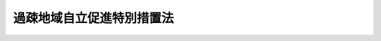 .. _H12HO015:

==========================
過疎地域自立促進特別措置法
==========================

.. raw:: html
    
    
    <b>過疎地域自立促進特別措置法<br>
    （平成十二年三月三十一日法律第十五号）</b><br><br><div align="right">最終改正：平成二四年八月二二日法律第六七号</div><br><div align="right"><table width="" border="0"><tr><td><font color="RED">（最終改正までの未施行法令）</font></td></tr><tr><td><a href="/cgi-bin/idxmiseko.cgi?H_RYAKU=%95%bd%88%ea%93%f1%96%40%88%ea%8c%dc&amp;H_NO=%95%bd%90%ac%93%f1%8f%5c%8e%6c%94%4e%94%aa%8c%8e%93%f1%8f%5c%93%f1%93%fa%96%40%97%a5%91%e6%98%5a%8f%5c%8e%b5%8d%86&amp;H_PATH=/miseko/H12HO015/H24HO067.html" target="inyo">平成二十四年八月二十二日法律第六十七号</a></td><td align="right">（未施行）</td></tr><tr></tr><tr><td align="right">　</td><td></td></tr><tr></tr></table></div><a name="0000000000000000000000000000000000000000000000000000000000000000000000000000000"></a>
    <br>
    　<a href="#1000000000001000000000000000000000000000000000000000000000000000000000000000000" target="data">第一章　総則（第一条―第四条）</a>
    <br>
    　<a href="#1000000000002000000000000000000000000000000000000000000000000000000000000000000" target="data">第二章　過疎地域自立促進計画（第五条―第九条）</a>
    <br>
    　<a href="#1000000000003000000000000000000000000000000000000000000000000000000000000000000" target="data">第三章　過疎地域自立促進のための財政上の特別措置（第十条―第十三条）</a>
    <br>
    　<a href="#1000000000004000000000000000000000000000000000000000000000000000000000000000000" target="data">第四章　過疎地域自立促進のためのその他の特別措置（第十四条―第三十一条）</a>
    <br>
    　<a href="#1000000000005000000000000000000000000000000000000000000000000000000000000000000" target="data">第五章　雑則（第三十二条―第三十四条）</a>
    <br>
    　<a href="#5000000000000000000000000000000000000000000000000000000000000000000000000000000" target="data">附則</a>
    <br><p>　　　<b><a name="1000000000001000000000000000000000000000000000000000000000000000000000000000000">第一章　総則</a>
    </b>
    </p><p>
    </p><div class="arttitle"><a name="1000000000000000000000000000000000000000000000000100000000000000000000000000000">（目的）</a>
    </div><div class="item"><b>第一条</b>
    <a name="1000000000000000000000000000000000000000000000000100000000001000000000000000000"></a>
    　この法律は、人口の著しい減少に伴って地域社会における活力が低下し、生産機能及び生活環境の整備等が他の地域に比較して低位にある地域について、総合的かつ計画的な対策を実施するために必要な特別措置を講ずることにより、これらの地域の自立促進を図り、もって住民福祉の向上、雇用の増大、地域格差の是正及び美しく風格ある国土の形成に寄与することを目的とする。
    </div>
    
    <p>
    </p><div class="arttitle"><a name="1000000000000000000000000000000000000000000000000200000000000000000000000000000">（過疎地域）</a>
    </div><div class="item"><b>第二条</b>
    <a name="1000000000000000000000000000000000000000000000000200000000001000000000000000000"></a>
    　この法律において「過疎地域」とは、次の各号のいずれかに該当する市町村（地方税の収入以外の政令で定める収入の額が政令で定める金額を超える市町村を除く。）の区域をいう。
    <div class="number"><b><a name="1000000000000000000000000000000000000000000000000200000000001000000001000000000">一</a>
    </b>
    　次のいずれかに該当し、かつ、<a href="/cgi-bin/idxrefer.cgi?H_FILE=%8f%ba%93%f1%8c%dc%96%40%93%f1%88%ea%88%ea&amp;REF_NAME=%92%6e%95%fb%8c%f0%95%74%90%c5%96%40&amp;ANCHOR_F=&amp;ANCHOR_T=" target="inyo">地方交付税法</a>
    （昭和二十五年法律第二百十一号）<a href="/cgi-bin/idxrefer.cgi?H_FILE=%8f%ba%93%f1%8c%dc%96%40%93%f1%88%ea%88%ea&amp;REF_NAME=%91%e6%8f%5c%8e%6c%8f%f0&amp;ANCHOR_F=1000000000000000000000000000000000000000000000001400000000000000000000000000000&amp;ANCHOR_T=1000000000000000000000000000000000000000000000001400000000000000000000000000000#1000000000000000000000000000000000000000000000001400000000000000000000000000000" target="inyo">第十四条</a>
    の規定により算定した市町村の基準財政収入額を<a href="/cgi-bin/idxrefer.cgi?H_FILE=%8f%ba%93%f1%8c%dc%96%40%93%f1%88%ea%88%ea&amp;REF_NAME=%93%af%96%40%91%e6%8f%5c%88%ea%8f%f0&amp;ANCHOR_F=1000000000000000000000000000000000000000000000001100000000000000000000000000000&amp;ANCHOR_T=1000000000000000000000000000000000000000000000001100000000000000000000000000000#1000000000000000000000000000000000000000000000001100000000000000000000000000000" target="inyo">同法第十一条</a>
    の規定により算定した当該市町村の基準財政需要額で除して得た数値（次号において「財政力指数」という。）で平成八年度から平成十年度までの各年度に係るものを合算したものの三分の一の数値が〇・四二以下であること。ただし、イ、ロ又はハに該当する場合においては、国勢調査の結果による市町村人口に係る平成七年の人口から当該市町村人口に係る昭和四十五年の人口を控除して得た人口を当該市町村人口に係る同年の人口で除して得た数値が〇・一未満であること。<div class="para1"><b>イ</b>　国勢調査の結果による市町村人口に係る昭和三十五年の人口から当該市町村人口に係る平成七年の人口を控除して得た人口を当該市町村人口に係る昭和三十五年の人口で除して得た数値（以下「三十五年間人口減少率」という。）が〇・三以上であること。</div>
    <div class="para1"><b>ロ</b>　三十五年間人口減少率が〇・二五以上であって、国勢調査の結果による市町村人口に係る平成七年の人口のうち六十五歳以上の人口を当該市町村人口に係る同年の人口で除して得た数値が〇・二四以上であること。</div>
    <div class="para1"><b>ハ</b>　三十五年間人口減少率が〇・二五以上であって、国勢調査の結果による市町村人口に係る平成七年の人口のうち十五歳以上三十歳未満の人口を当該市町村人口に係る同年の人口で除して得た数値が〇・一五以下であること。</div>
    <div class="para1"><b>ニ</b>　国勢調査の結果による市町村人口に係る昭和四十五年の人口から当該市町村人口に係る平成七年の人口を控除して得た人口を当該市町村人口に係る昭和四十五年の人口で除して得た数値が〇・一九以上であること。</div>
    
    </div>
    <div class="number"><b><a name="1000000000000000000000000000000000000000000000000200000000001000000002000000000">二</a>
    </b>
    　次のいずれかに該当し、かつ、財政力指数で平成十八年度から平成二十年度までの各年度に五年の人口で除して得た数値が〇・一七以上であること。</div>
    
    </div>
    
    <div class="item"><b><a name="1000000000000000000000000000000000000000000000000200000000002000000000000000000">２</a>
    </b>
    　総務大臣、農林水産大臣及び国土交通大臣は、過疎地域をその区域とする市町村（以下「過疎地域の市町村」という。）を公示するものとする。
    </div>
    
    <p>
    </p><div class="arttitle"><a name="1000000000000000000000000000000000000000000000000300000000000000000000000000000">（過疎地域自立促進のための対策の目標）</a>
    </div><div class="item"><b>第三条</b>
    <a name="1000000000000000000000000000000000000000000000000300000000001000000000000000000"></a>
    　過疎地域の自立促進のための対策は、第一条の目的を達成するため、地域における創意工夫を尊重し、次に掲げる目標に従って推進されなければならない。
    <div class="number"><b><a name="1000000000000000000000000000000000000000000000000300000000001000000001000000000">一</a>
    </b>
    　産業基盤の整備、農林漁業経営の近代化、中小企業の育成、企業の導入及び起業の促進、観光の開発等を図ることにより、産業を振興し、あわせて安定的な雇用を増大すること。
    </div>
    <div class="number"><b><a name="1000000000000000000000000000000000000000000000000300000000001000000002000000000">二</a>
    </b>
    　道路その他の交通施設、通信施設等の整備を図ること等により、過疎地域とその他の地域及び過疎地域内の交通通信連絡を確保するとともに、過疎地域における情報化を図り、及び地域間交流を促進すること。
    </div>
    <div class="number"><b><a name="1000000000000000000000000000000000000000000000000300000000001000000003000000000">三</a>
    </b>
    　生活環境の整備、高齢者等の保健及び福祉の向上及び増進、医療の確保並びに教育の振興を図ることにより、住民の生活の安定と福祉の向上を図ること。
    </div>
    <div class="number"><b><a name="1000000000000000000000000000000000000000000000000300000000001000000004000000000">四</a>
    </b>
    　美しい景観の整備、地域文化の振興等を図ることにより、個性豊かな地域社会を形成すること。
    </div>
    <div class="number"><b><a name="1000000000000000000000000000000000000000000000000300000000001000000005000000000">五</a>
    </b>
    　基幹集落の整備及び適正規模集落の育成を図ることにより、地域社会の再編成を促進すること。
    </div>
    </div>
    
    <p>
    </p><div class="arttitle"><a name="1000000000000000000000000000000000000000000000000400000000000000000000000000000">（国の責務）</a>
    </div><div class="item"><b>第四条</b>
    <a name="1000000000000000000000000000000000000000000000000400000000001000000000000000000"></a>
    　国は、第一条の目的を達成するため、前条各号に掲げる事項につき、その政策全般にわたり、必要な施策を総合的に講ずるものとする。
    </div>
    
    
    <p>　　　<b><a name="1000000000002000000000000000000000000000000000000000000000000000000000000000000">第二章　過疎地域自立促進計画</a>
    </b>
    </p><p>
    </p><div class="arttitle"><a name="1000000000000000000000000000000000000000000000000500000000000000000000000000000">（過疎地域自立促進方針）</a>
    </div><div class="item"><b>第五条</b>
    <a name="1000000000000000000000000000000000000000000000000500000000001000000000000000000"></a>
    　都道府県は、当該都道府県における過疎地域の自立促進を図るため、過疎地域自立促進方針（以下「自立促進方針」という。）を定めることができる。
    </div>
    <div class="item"><b><a name="1000000000000000000000000000000000000000000000000500000000002000000000000000000">２</a>
    </b>
    　自立促進方針は、おおむね次に掲げる事項について定めるものとする。
    <div class="number"><b><a name="1000000000000000000000000000000000000000000000000500000000002000000001000000000">一</a>
    </b>
    　過疎地域の自立促進に関する基本的な事項
    </div>
    <div class="number"><b><a name="1000000000000000000000000000000000000000000000000500000000002000000002000000000">二</a>
    </b>
    　過疎地域における農林水産業、商工業その他の産業の振興及び観光の開発に関する事項
    </div>
    <div class="number"><b><a name="1000000000000000000000000000000000000000000000000500000000002000000003000000000">三</a>
    </b>
    　過疎地域とその他の地域及び過疎地域内を連絡する交通通信体系の整備、過疎地域における情報化並びに地域間交流の促進に関する事項
    </div>
    <div class="number"><b><a name="1000000000000000000000000000000000000000000000000500000000002000000004000000000">四</a>
    </b>
    　過疎地域における生活環境の整備に関する事項
    </div>
    <div class="number"><b><a name="1000000000000000000000000000000000000000000000000500000000002000000005000000000">五</a>
    </b>
    　過疎地域における高齢者等の保健及び福祉の向上及び増進に関する事項
    </div>
    <div class="number"><b><a name="1000000000000000000000000000000000000000000000000500000000002000000006000000000">六</a>
    </b>
    　過疎地域における医療の確保に関する事項
    </div>
    <div class="number"><b><a name="1000000000000000000000000000000000000000000000000500000000002000000007000000000">七</a>
    </b>
    　過疎地域における教育の振興に関する事項
    </div>
    <div class="number"><b><a name="1000000000000000000000000000000000000000000000000500000000002000000008000000000">八</a>
    </b>
    　過疎地域における地域文化の振興等に関する事項
    </div>
    <div class="number"><b><a name="1000000000000000000000000000000000000000000000000500000000002000000009000000000">九</a>
    </b>
    　過疎地域における集落の整備に関する事項
    </div>
    </div>
    <div class="item"><b><a name="1000000000000000000000000000000000000000000000000500000000003000000000000000000">３</a>
    </b>
    　都道府県は、自立促進方針を作成するに当たっては、過疎地域を広域的な経済社会生活圏の整備の体系に組み入れるよう配慮しなければならない。
    </div>
    <div class="item"><b><a name="1000000000000000000000000000000000000000000000000500000000004000000000000000000">４</a>
    </b>
    　都道府県は、自立促進方針を定めようとするときは、あらかじめ、総務大臣、農林水産大臣及び国土交通大臣に協議し、その同意を得なければならない。この場合において、総務大臣、農林水産大臣及び国土交通大臣は、同意をしようとするときは、関係行政機関の長に協議するものとする。
    </div>
    <div class="item"><b><a name="1000000000000000000000000000000000000000000000000500000000005000000000000000000">５</a>
    </b>
    　過疎地域の市町村は、自立促進方針が定められていない場合には、都道府県に対し、自立促進方針を定めるよう要請することができる。
    </div>
    <div class="item"><b><a name="1000000000000000000000000000000000000000000000000500000000006000000000000000000">６</a>
    </b>
    　前項の規定による要請があったときは、都道府県は、速やかに、自立促進方針を定めるものとする。
    </div>
    
    <p>
    </p><div class="arttitle"><a name="1000000000000000000000000000000000000000000000000600000000000000000000000000000">（過疎地域自立促進市町村計画）</a>
    </div><div class="item"><b>第六条</b>
    <a name="1000000000000000000000000000000000000000000000000600000000001000000000000000000"></a>
    　過疎地域の市町村は、自立促進方針に基づき、当該市町村の議会の議決を経て過疎地域自立促進市町村計画（以下「市町村計画」という。）を定めることができる。
    </div>
    <div class="item"><b><a name="1000000000000000000000000000000000000000000000000600000000002000000000000000000">２</a>
    </b>
    　市町村計画は、おおむね次に掲げる事項について定めるものとする。
    <div class="number"><b><a name="1000000000000000000000000000000000000000000000000600000000002000000001000000000">一</a>
    </b>
    　地域の自立促進の基本的方針に関する事項
    </div>
    <div class="number"><b><a name="1000000000000000000000000000000000000000000000000600000000002000000002000000000">二</a>
    </b>
    　農林水産業、商工業その他の産業の振興及び観光の開発に関する事項
    </div>
    <div class="number"><b><a name="1000000000000000000000000000000000000000000000000600000000002000000003000000000">三</a>
    </b>
    　交通通信体系の整備、地域における情報化及び地域間交流の促進に関する事項
    </div>
    <div class="number"><b><a name="1000000000000000000000000000000000000000000000000600000000002000000004000000000">四</a>
    </b>
    　生活環境の整備に関する事項
    </div>
    <div class="number"><b><a name="1000000000000000000000000000000000000000000000000600000000002000000005000000000">五</a>
    </b>
    　高齢者等の保健及び福祉の向上及び増進に関する事項
    </div>
    <div class="number"><b><a name="1000000000000000000000000000000000000000000000000600000000002000000006000000000">六</a>
    </b>
    　医療の確保に関する事項
    </div>
    <div class="number"><b><a name="1000000000000000000000000000000000000000000000000600000000002000000007000000000">七</a>
    </b>
    　教育の振興に関する事項
    </div>
    <div class="number"><b><a name="1000000000000000000000000000000000000000000000000600000000002000000008000000000">八</a>
    </b>
    　地域文化の振興等に関する事項
    </div>
    <div class="number"><b><a name="1000000000000000000000000000000000000000000000000600000000002000000009000000000">九</a>
    </b>
    　集落の整備に関する事項
    </div>
    <div class="number"><b><a name="1000000000000000000000000000000000000000000000000600000000002000000010000000000">十</a>
    </b>
    　前各号に掲げるもののほか、地域の自立促進に関し市町村が必要と認める事項
    </div>
    </div>
    <div class="item"><b><a name="1000000000000000000000000000000000000000000000000600000000003000000000000000000">３</a>
    </b>
    　市町村計画は、他の法令の規定による地域振興に関する計画と調和が保たれるとともに、広域的な経済社会生活圏の整備の計画に適合するよう定めなければならない。
    </div>
    <div class="item"><b><a name="1000000000000000000000000000000000000000000000000600000000004000000000000000000">４</a>
    </b>
    　過疎地域の市町村は、市町村計画を定めようとするときは、当該市町村計画に定める事項のうち第二項第二号から第九号までの事項については、あらかじめ都道府県に協議しなければならない。
    </div>
    <div class="item"><b><a name="1000000000000000000000000000000000000000000000000600000000005000000000000000000">５</a>
    </b>
    　過疎地域の市町村は、市町村計画を定めたときは、直ちに、総務大臣、農林水産大臣及び国土交通大臣にこれを提出しなければならない。
    </div>
    <div class="item"><b><a name="1000000000000000000000000000000000000000000000000600000000006000000000000000000">６</a>
    </b>
    　総務大臣、農林水産大臣及び国土交通大臣は、前項の規定により市町村計画の提出があった場合においては、直ちに、その内容を関係行政機関の長に通知しなければならない。この場合において、関係行政機関の長は、当該市町村計画についてその意見を総務大臣、農林水産大臣及び国土交通大臣に申し出ることができる。
    </div>
    <div class="item"><b><a name="1000000000000000000000000000000000000000000000000600000000007000000000000000000">７</a>
    </b>
    　第一項及び前三項の規定は、市町村計画の変更について準用する。
    </div>
    
    <p>
    </p><div class="arttitle"><a name="1000000000000000000000000000000000000000000000000700000000000000000000000000000">（過疎地域自立促進都道府県計画）</a>
    </div><div class="item"><b>第七条</b>
    <a name="1000000000000000000000000000000000000000000000000700000000001000000000000000000"></a>
    　都道府県は、自立促進方針に基づき、過疎地域の自立促進を図るため、過疎地域自立促進都道府県計画（以下「都道府県計画」という。）を定めることができる。
    </div>
    <div class="item"><b><a name="1000000000000000000000000000000000000000000000000700000000002000000000000000000">２</a>
    </b>
    　都道府県計画は、おおむね前条第二項各号に掲げる事項について当該都道府県が過疎地域の市町村に協力して講じようとする措置の計画とする。
    </div>
    <div class="item"><b><a name="1000000000000000000000000000000000000000000000000700000000003000000000000000000">３</a>
    </b>
    　都道府県は、都道府県計画を作成するに当たっては、一の過疎地域の市町村の区域を超える広域の見地に配慮するものとする。
    </div>
    <div class="item"><b><a name="1000000000000000000000000000000000000000000000000700000000004000000000000000000">４</a>
    </b>
    　都道府県は、都道府県計画を定めたときは、これを総務大臣、農林水産大臣及び国土交通大臣に提出するものとする。
    </div>
    <div class="item"><b><a name="1000000000000000000000000000000000000000000000000700000000005000000000000000000">５</a>
    </b>
    　前条第六項の規定は都道府県計画の提出があった場合について、前項及び同条第六項の規定は都道府県計画の変更について、それぞれ準用する。
    </div>
    
    <p>
    </p><div class="arttitle"><a name="1000000000000000000000000000000000000000000000000800000000000000000000000000000">（関係行政機関の長の協力）</a>
    </div><div class="item"><b>第八条</b>
    <a name="1000000000000000000000000000000000000000000000000800000000001000000000000000000"></a>
    　総務大臣、農林水産大臣及び国土交通大臣は、市町村計画又は都道府県計画の実施に関し必要がある場合においては、関係行政機関の長に対し、関係地方公共団体に対する助言その他の協力を求めることができる。
    </div>
    
    <p>
    </p><div class="arttitle"><a name="1000000000000000000000000000000000000000000000000900000000000000000000000000000">（調査）</a>
    </div><div class="item"><b>第九条</b>
    <a name="1000000000000000000000000000000000000000000000000900000000001000000000000000000"></a>
    　総務大臣、農林水産大臣及び国土交通大臣は、過疎地域の自立促進を図るために必要があると認める場合においては、関係地方公共団体について調査を行うことができる。
    </div>
    
    
    <p>　　　<b><a name="1000000000003000000000000000000000000000000000000000000000000000000000000000000">第三章　過疎地域自立促進のための財政上の特別措置</a>
    </b>
    </p><p>
    </p><div class="arttitle"><a name="1000000000000000000000000000000000000000000000001000000000000000000000000000000">（国の負担又は補助の割合の特例等）</a>
    </div><div class="item"><b>第十条</b>
    <a name="1000000000000000000000000000000000000000000000001000000000001000000000000000000"></a>
    　市町村計画に基づいて行う事業のうち、別表に掲げるものに要する経費に対する国の負担又は補助の割合（以下「国の負担割合」という。）は、当該事業に関する法令の規定にかかわらず、同表のとおりとする。ただし、他の法令の規定により同表に掲げる割合を超える国の負担割合が定められている場合は、この限りでない。
    </div>
    <div class="item"><b><a name="1000000000000000000000000000000000000000000000001000000000002000000000000000000">２</a>
    </b>
    　国は、市町村計画に基づいて行う事業のうち、別表に掲げるものに要する経費に充てるため政令で定める交付金を交付する場合においては、政令で定めるところにより、当該経費について前項の規定を適用したとするならば国が負担し、又は補助することとなる割合を参酌して、当該交付金の額を算定するものとする。
    </div>
    
    <p>
    </p><div class="arttitle"><a name="1000000000000000000000000000000000000000000000001100000000000000000000000000000">（国の補助等）</a>
    </div><div class="item"><b>第十一条</b>
    <a name="1000000000000000000000000000000000000000000000001100000000001000000000000000000"></a>
    　国は、過疎地域の自立促進を図るため特に必要があると認めるときは、政令で定めるところにより、予算の範囲内において、市町村計画又は都道府県計画に基づいて行う事業に要する経費の一部を補助することができる。 
    </div>
    <div class="item"><b><a name="1000000000000000000000000000000000000000000000001100000000002000000000000000000">２</a>
    </b>
    　国は、<a href="/cgi-bin/idxrefer.cgi?H_FILE=%8f%ba%8e%4f%8e%4f%96%40%94%aa%88%ea&amp;REF_NAME=%8b%60%96%b1%8b%b3%88%e7%8f%94%8a%77%8d%5a%93%99%82%cc%8e%7b%90%dd%94%ef%82%cc%8d%91%8c%c9%95%89%92%53%93%99%82%c9%8a%d6%82%b7%82%e9%96%40%97%a5&amp;ANCHOR_F=&amp;ANCHOR_T=" target="inyo">義務教育諸学校等の施設費の国庫負担等に関する法律</a>
    （昭和三十三年法律第八十一号）<a href="/cgi-bin/idxrefer.cgi?H_FILE=%8f%ba%8e%4f%8e%4f%96%40%94%aa%88%ea&amp;REF_NAME=%91%e6%8f%5c%93%f1%8f%f0%91%e6%88%ea%8d%80&amp;ANCHOR_F=1000000000000000000000000000000000000000000000001200000000001000000000000000000&amp;ANCHOR_T=1000000000000000000000000000000000000000000000001200000000001000000000000000000#1000000000000000000000000000000000000000000000001200000000001000000000000000000" target="inyo">第十二条第一項</a>
    の規定により地方公共団体に対して交付金を交付する場合において、当該地方公共団体が<a href="/cgi-bin/idxrefer.cgi?H_FILE=%8f%ba%8e%4f%8e%4f%96%40%94%aa%88%ea&amp;REF_NAME=%93%af%8f%f0%91%e6%93%f1%8d%80&amp;ANCHOR_F=1000000000000000000000000000000000000000000000001200000000002000000000000000000&amp;ANCHOR_T=1000000000000000000000000000000000000000000000001200000000002000000000000000000#1000000000000000000000000000000000000000000000001200000000002000000000000000000" target="inyo">同条第二項</a>
    の規定により作成した施設整備計画に記載された改築等事業（<a href="/cgi-bin/idxrefer.cgi?H_FILE=%8f%ba%8e%4f%8e%4f%96%40%94%aa%88%ea&amp;REF_NAME=%93%af%96%40%91%e6%8f%5c%88%ea%8f%f0%91%e6%88%ea%8d%80&amp;ANCHOR_F=1000000000000000000000000000000000000000000000001100000000001000000000000000000&amp;ANCHOR_T=10000000000000000000000000000000000000000000000011000%E5%BF%85%E8%A6%81%E3%81%A8%E3%81%AA%E3%81%A3%E3%81%9F%E5%85%AC%E7%AB%8B%E3%81%AE%E5%B0%8F%E5%AD%A6%E6%A0%A1%E5%8F%88%E3%81%AF%E4%B8%AD%E5%AD%A6%E6%A0%A1%E3%81%AB%E5%8B%A4%E5%8B%99%E3%81%99%E3%82%8B%E6%95%99%E5%93%A1%E5%8F%88%E3%81%AF%E8%81%B7%E5%93%A1%E3%81%AE%E3%81%9F%E3%82%81%E3%81%AE%E4%BD%8F%E5%AE%85%E3%81%AE%E5%BB%BA%E7%AF%89%EF%BC%88%E8%B2%B7%E5%8F%8E%E3%81%9D%E3%81%AE%E4%BB%96%E3%81%93%E3%82%8C%E3%81%AB%E6%BA%96%E3%81%9A%E3%82%8B%E6%96%B9%E6%B3%95%E3%81%AB%E3%82%88%E3%82%8B%E5%8F%96%E5%BE%97%E3%82%92%E5%90%AB%E3%82%80%E3%80%82%EF%BC%89%E3%81%AB%E4%BF%82%E3%82%8B%E4%BA%8B%E6%A5%AD%E3%81%8C%E3%81%82%E3%82%8B%E5%A0%B4%E5%90%88%E3%81%AB%E3%81%8A%E3%81%84%E3%81%A6%E3%81%AF%E3%80%81%E5%BD%93%E8%A9%B2%E4%BA%8B%E6%A5%AD%E3%81%AB%E8%A6%81%E3%81%99%E3%82%8B%E7%B5%8C%E8%B2%BB%E3%81%AE%E5%8D%81%E5%88%86%E3%81%AE%E4%BA%94%E3%83%BB%E4%BA%94%E3%82%92%E4%B8%8B%E5%9B%9E%E3%82%89%E3%81%AA%E3%81%84%E9%A1%8D%E3%81%AE%E4%BA%A4%E4%BB%98%E9%87%91%E3%81%8C%E5%85%85%E5%BD%93%E3%81%95%E3%82%8C%E3%82%8B%E3%82%88%E3%81%86%E3%81%AB%E7%AE%97%E5%AE%9A%E3%81%99%E3%82%8B%E3%82%82%E3%81%AE%E3%81%A8%E3%81%99%E3%82%8B%E3%80%82%0A&lt;/DIV&gt;%0A%0A&lt;P&gt;%0A&lt;DIV%20class=" arttitle></a><a name="1000000000000000000000000000000000000000000000001200000000000000000000000000000">（過疎地域自立促進のための地方債）</a>
    </div><div class="item"><b>第十二条</b>
    <a name="1000000000000000000000000000000000000000000000001200000000001000000000000000000"></a>
    　過疎地域の市町村が市町村計画に基づいて行う地場産業に係る事業又は観光若しくはレクリエーションに関する事業を行う者で政令で定めるものに対する出資及び次に掲げる施設の整備につき当該市町村が必要とする経費については、<a href="/cgi-bin/idxrefer.cgi?H_FILE=%8f%ba%93%f1%8e%4f%96%40%88%ea%81%5a%8b%e3&amp;REF_NAME=%92%6e%95%fb%8d%e0%90%ad%96%40&amp;ANCHOR_F=&amp;ANCHOR_T=" target="inyo">地方財政法</a>
    （昭和二十三年法律第百九号）<a href="/cgi-bin/idxrefer.cgi?H_FILE=%8f%ba%93%f1%8e%4f%96%40%88%ea%81%5a%8b%e3&amp;REF_NAME=%91%e6%8c%dc%8f%f0&amp;ANCHOR_F=1000000000000000000000000000000000000000000000000500000000000000000000000000000&amp;ANCHOR_T=1000000000000000000000000000000000000000000000000500000000000000000000000000000#1000000000000000000000000000000000000000000000000500000000000000000000000000000" target="inyo">第五条</a>
    各号に規定する経費に該当しないものについても、地方債をもってその財源とすることができる。
    <div class="number"><b><a name="1000000000000000000000000000000000000000000000001200000000001000000001000000000">一</a>
    </b>
    　交通の確保又は産業の振興を図るために必要な政令で定める市町村道（融雪施設その他の道路の附属物を含む。）、農道、林道及び漁港関連道
    </div>
    <div class="number"><b><a name="1000000000000000000000000000000000000000000000001200000000001000000002000000000">二</a>
    </b>
    　漁港及び港湾
    </div>
    <div class="number"><b><a name="1000000000000000000000000000000000000000000000001200000000001000000003000000000">三</a>
    </b>
    　地場産業の振興に資する施設で政令で定めるもの
    </div>
    <div class="number"><b><a name="1000000000000000000000000000000000000000000000001200000000001000000004000000000">四</a>
    </b>
    　観光又はレクリエーションに関する施設
    </div>
    <div class="number"><b><a name="1000000000000000000000000000000000000000000000001200000000001000000005000000000">五</a>
    </b>
    　電気通信に関する施設
    </div>
    <div class="number"><b><a name="1000000000000000000000000000000000000000000000001200000000001000000006000000000">六</a>
    </b>
    　下水処理のための施設
    </div>
    <div class="number"><b><a name="1000000000000000000000000000000000000000000000001200000000001000000007000000000">七</a>
    </b>
    　公民館その他の集会施設
    </div>
    <div class="number"><b><a name="1000000000000000000000000000000000000000000000001200000000001000000008000000000">八</a>
    </b>
    　消防施設
    </div>
    <div class="number"><b><a name="1000000000000000000000000000000000000000000000001200000000001000000009000000000">九</a>
    </b>
    　高齢者の保健又は福祉の向上又は増進を図るための施設
    </div>
    <div class="number"><b><a name="1000000000000000000000000000000000000000000000001200000000001000000010000000000">十</a>
    </b>
    　保育所及び児童館
    </div>
    <div class="number"><b><a name="1000000000000000000000000000000000000000000000001200000000001000000011000000000">十一</a>
    </b>
    　認定こども園（<a href="/cgi-bin/idxrefer.cgi?H_FILE=%95%bd%88%ea%94%aa%96%40%8e%b5%8e%b5&amp;REF_NAME=%8f%41%8a%77%91%4f%82%cc%8e%71%82%c7%82%e0%82%c9%8a%d6%82%b7%82%e9%8b%b3%88%e7%81%41%95%db%88%e7%93%99%82%cc%91%8d%8d%87%93%49%82%c8%92%f1%8b%9f%82%cc%90%84%90%69%82%c9%8a%d6%82%b7%82%e9%96%40%97%a5&amp;ANCHOR_F=&amp;ANCHOR_T=" target="inyo">就学前の子どもに関する教育、保育等の総合的な提供の推進に関する法律</a>
    （平成十八年法律第七十七号）<a href="/cgi-bin/idxrefer.cgi?H_FILE=%95%bd%88%ea%94%aa%96%40%8e%b5%8e%b5&amp;REF_NAME=%91%e6%8e%4f%8f%f0%91%e6%88%ea%8d%80&amp;ANCHOR_F=1000000000000000000000000000000000000000000000000300000000001000000000000000000&amp;ANCHOR_T=1000000000000000000000000000000000000000000000000300000000001000000000000000000#1000000000000000000000000000000000000000000000000300000000001000000000000000000" target="inyo">第三条第一項</a>
    又は<a href="/cgi-bin/idxrefer.cgi?H_FILE=%95%bd%88%ea%94%aa%96%40%8e%b5%8e%b5&amp;REF_NAME=%91%e6%8e%4f%8d%80&amp;ANCHOR_F=1000000000000000000000000000000000000000000000000300000000003000000000000000000&amp;ANCHOR_T=1000000000000000000000000000000000000000000000000300000000003000000000000000000#1000000000000000000000000000000000000000000000000300000000003000000000000000000" target="inyo">第三項</a>
    の規定による認定を受けた施設をいう。）
    </div>
    <div class="number"><b><a name="1000000000000000000000000000000000000000000000001200000000001000000012000000000">十二</a>
    </b>
    　診療施設（巡回診療車及び巡回診療船並びに患者輸送車及び患者輸送艇を含む。）
    </div>
    <div class="number"><b><a name="1000000000000000000000000000000000000000000000001200000000001000000013000000000">十三</a>
    </b>
    　公立の小学校又は中学校の校舎、屋内運動場及び寄宿舎並びに公立の小学校又は中学校の教員又は職員のための住宅及び児童又は生徒の通学を容易にするための自動車又は渡船施設
    </div>
    <div class="number"><b><a name="1000000000000000000000000000000000000000000000001200000000001000000014000000000">十四</a>
    </b>
    　図書館
    </div>
    <div class="number"><b><a name="1000000000000000000000000000000000000000000000001200000000001000000015000000000">十五</a>
    </b>
    　地域文化の振興等を図るための施設
    </div>
    <div class="number"><b><a name="1000000000000000000000000000000000000000000000001200000000001000000016000000000">十六</a>
    </b>
    　集落の整備のための政令で定める用地及び住宅
    </div>
    <div class="number"><b><a name="1000000000000000000000000000000000000000000000001200000000001000000017000000000">十七</a>
    </b>
    　太陽光、バイオマスを熱源とする熱その他の自然エネルギーを利用するための施設で政令で定めるもの
    </div>
    <div class="number"><b><a name="1000000000000000000000000000000000000000000000001200000000001000000018000000000">十八</a>
    </b>
    　前各号に掲げるもののほか、政令で定める施設
    </div>
    </div>
    <div class="item"><b><a name="1000000000000000000000000000000000000000000000001200000000002000000000000000000">２</a>
    </b>
    　前項に規定するもののほか、地域医療の確保、住民の日常的な移動のための交通手段の確保、集落の維持及び活性化その他の住民が将来にわたり安全に安心して暮らすことのできる地域社会の実現を図るため特別に地方債を財源として行うことが必要と認められる事業として過疎地域の市町村が市町村計画に定めるもの（当該事業の実施のために<a href="/cgi-bin/idxrefer.cgi?H_FILE=%8f%ba%93%f1%93%f1%96%40%98%5a%8e%b5&amp;REF_NAME=%92%6e%95%fb%8e%a9%8e%a1%96%40&amp;ANCHOR_F=&amp;ANCHOR_T=" target="inyo">地方自治法</a>
    （昭和二十二年法律第六十七号）<a href="/cgi-bin/idxrefer.cgi?H_FILE=%8f%ba%93%f1%93%f1%96%40%98%5a%8e%b5&amp;REF_NAME=%91%e6%93%f1%95%53%8e%6c%8f%5c%88%ea%8f%f0&amp;ANCHOR_F=1000000000000000000000000000000000000000000000024100000000000000000000000000000&amp;ANCHOR_T=1000000000000000000000000000000000000000000000024100000000000000000000000000000#1000000000000000000000000000000000000000000000024100000000000000000000000000000" target="inyo">第二百四十一条</a>
    の規定により設けられる基金の積立てを含む。次項において「過疎地域自立促進特別事業」という。）の実施につき当該市町村が必要とする経費（出資及び施設の整備につき必要とする経費を除く。）については、<a href="/cgi-bin/idxrefer.cgi?H_FILE=%8f%ba%93%f1%8e%4f%96%40%88%ea%81%5a%8b%e3&amp;REF_NAME=%92%6e%95%fb%8d%e0%90%ad%96%40%91%e6%8c%dc%8f%f0&amp;ANCHOR_F=1000000000000000000000000000000000000000000000000500000000000000000000000000000&amp;ANCHOR_T=1000000000000000000000000000000000000000000000000500000000000000000000000000000#1000000000000000000000000000000000000000000000000500000000000000000000000000000" target="inyo">地方財政法第五条</a>
    各号に規定する経費に該当しないものについても、人口、面積、財政状況その他の条件を考慮して総務省令で定めるところにより算定した額の範囲内に限り、地方債をもってその財源とすることができる。
    </div>
    <div class="item"><b><a name="1000000000000000000000000000000000000000000000001200000000003000000000000000000">３</a>
    </b>
    　市町村計画に基づいて行う第一項に規定する出資若しくは施設の整備又は過疎地域自立促進特別事業の実施につき過疎地域の市町村が必要とする経費の財源に充てるため起こした地方債（当該地方債を財源として設置した施設に関する事業の経営に伴う収入を当該地方債の元利償還に充てることができるものを除く。）で、総務大臣が指定したものに係る元利償還に要する経費は、<a href="/cgi-bin/idxrefer.cgi?H_FILE=%8f%ba%93%f1%8c%dc%96%40%93%f1%88%ea%88%ea&amp;REF_NAME=%92%6e%95%fb%8c%f0%95%74%90%c5%96%40&amp;ANCHOR_F=&amp;ANCHOR_T=" target="inyo">地方交付税法</a>
    の定めるところにより、当該市町村に交付すべき地方交付税の額の算定に用いる基準財政需要額に算入するものとする。
    </div>
    
    <p>
    </p><div class="arttitle"><a name="1000000000000000000000000000000000000000000000001300000000000000000000000000000">（資金の確保等）</a>
    </div><div class="item"><b>第十三条</b>
    <a name="1000000000000000000000000000000000000000000000001300000000001000000000000000000"></a>
    　国は、市町村計画又は都道府県計画に基づいて行う事業の実施に関し、必要な資金の確保その他の援助に努めなければならない。
    </div>
    
    
    <p>　　　<b><a name="1000000000004000000000000000000000000000000000000000000000000000000000000000000">第四章　過疎地域自立促進のためのその他の特別措置</a>
    </b>
    </p><p>
    </p><div class="arttitle"><a name="1000000000000000000000000000000000000000000000001400000000000000000000000000000">（基幹道路の整備）</a>
    </div><div class="item"><b>第十四条</b>
    <a name="1000000000000000000000000000000000000000000000001400000000001000000000000000000"></a>
    　過疎地域における基幹的な市町村道並びに市町村が管理する基幹的な農道、林道及び漁港関連道（過疎地域とその他の地域を連絡する基幹的な市町村道並びに市町村が管理する基幹的な農道、林道及び漁港関連道を含む。）で政令で定める関係行政機関の長が指定するもの（以下「基幹道路」という。）の新設及び改築については、他の法令の規定にかかわらず、都道府県計画に基づいて、都道府県が行うことができる。
    </div>
    <div class="item"><b><a name="1000000000000000000000000000000000000000000000001400000000002000000000000000000">２</a>
    </b>
    　都道府県は、前項の規定により市町村道の新設又は改築を行う場合においては、政令で定めるところにより、当該市町村道の道路管理者（<a href="/cgi-bin/idxrefer.cgi?H_FILE=%8f%ba%93%f1%8e%b5%96%40%88%ea%94%aa%81%5a&amp;REF_NAME=%93%b9%98%48%96%40&amp;ANCHOR_F=&amp;ANCHOR_T=" target="inyo">道路法</a>
    （昭和二十七年法律第百八十号）<a href="/cgi-bin/idxrefer.cgi?H_FILE=%8f%ba%93%f1%8e%b5%96%40%88%ea%94%aa%81%5a&amp;REF_NAME=%91%e6%8f%5c%94%aa%8f%f0%91%e6%88%ea%8d%80&amp;ANCHOR_F=1000000000000000000000000000000000000000000000001800000000001000000000000000000&amp;ANCHOR_T=1000000000000000000000000000000000000000000000001800000000001000000000000000000#1000000000000000000000000000000000000000000000001800000000001000000000000000000" target="inyo">第十八条第一項</a>
    に規定する道路管理者をいう。）に代わってその権限を行うものとする。
    </div>
    <div class="item"><b><a name="1000000000000000000000000000000000000000000000001400000000003000000000000000000">３</a>
    </b>
    　第一項の規定により都道府県が行う基幹道路の新設及び改築に係る事業（以下「基幹道路整備事業」という。）に要する経費については、当該都道府県が負担する。
    </div>
    <div class="item"><b><a name="1000000000000000000000000000000000000000000000001400000000004000000000000000000">４</a>
    </b>
    　基幹道路整備事業に要する経費に係る国の負担又は補助については、基幹道路を都道府県道又は都道府県が管理する農道、林道若しくは漁港関連道とみなす。
    </div>
    <div class="item"><b><a name="1000000000000000000000000000000000000000000000001400000000005000000000000000000">５</a>
    </b>
    　第三項の規定により基幹道路整備事業に要する経費を負担する都道府県が<a href="/cgi-bin/idxrefer.cgi?H_FILE=%8f%ba%8e%4f%98%5a%96%40%88%ea%88%ea%93%f1&amp;REF_NAME=%8c%e3%90%69%92%6e%88%e6%82%cc%8a%4a%94%ad%82%c9%8a%d6%82%b7%82%e9%8c%f6%8b%a4%8e%96%8b%c6%82%c9%8c%57%82%e9%8d%91%82%cc%95%89%92%53%8a%84%8d%87%82%cc%93%c1%97%e1%82%c9%8a%d6%82%b7%82%e9%96%40%97%a5&amp;ANCHOR_F=&amp;ANCHOR_T=" target="inyo">後進地域の開発に関する公共事業に係る国の負担割合の特例に関する法律</a>
    （昭和三十六年法律第百十二号。以下「負担特例法」という。）<a href="/cgi-bin/idxrefer.cgi?H_FILE=%8f%ba%8e%4f%98%5a%96%40%88%ea%88%ea%93%f1&amp;REF_NAME=%91%e6%93%f1%8f%f0%91%e6%88%ea%8d%80&amp;ANCHOR_F=1000000000000000000000000000000000000000000000000200000000001000000000000000000&amp;ANCHOR_T=1000000000000000000000000000000000000000000000000200000000001000000000000000000#1000000000000000000000000000000000000000000000000200000000001000000000000000000" target="inyo">第二条第一項</a>
    に規定する適用団体である場合においては、基幹道路整備事業（北海道及び奄美群島の区域における基幹道路整備事業で当該事業に係る経費に対する国の負担割合がこれらの区域以外の区域における当該事業に相当する事業に係る経費に対する通常の国の負担割合と異なるものを除く。）を<a href="/cgi-bin/idxrefer.cgi?H_FILE=%8f%ba%8e%4f%98%5a%96%40%88%ea%88%ea%93%f1&amp;REF_NAME=%93%af%8f%f0%91%e6%93%f1%8d%80&amp;ANCHOR_F=1000000000000000000000000000000000000000000000000200000000002000000000000000000&amp;ANCHOR_T=1000000000000000000000000000000000000000000000000200000000002000000000000000000#1000000000000000000000000000000000000000000000000200000000002000000000000000000" target="inyo">同条第二項</a>
    に規定する開発指定事業とみなして、<a href="/cgi-bin/idxrefer.cgi?H_FILE=%8f%ba%8e%4f%98%5a%96%40%88%ea%88%ea%93%f1&amp;REF_NAME=%95%89%92%53%93%c1%97%e1%96%40&amp;ANCHOR_F=&amp;ANCHOR_T=" target="inyo">負担特例法</a>
    の規定を適用する。
    </div>
    <div class="item"><b><a name="1000000000000000000000000000000000000000000000001400000000006000000000000000000">６</a>
    </b>
    　北海道及び奄美群島の区域における基幹道路整備事業で当該事業に係る経費に対する国の負担割合がこれらの区域以外の区域における当該事業に相当する事業に係る経費に対する通常の国の負担割合と異なるものについては、第三項の規定により当該基幹道路整備事業に要する経費を負担する都道府県が<a href="/cgi-bin/idxrefer.cgi?H_FILE=%8f%ba%8e%4f%98%5a%96%40%88%ea%88%ea%93%f1&amp;REF_NAME=%95%89%92%53%93%c1%97%e1%96%40%91%e6%93%f1%8f%f0%91%e6%88%ea%8d%80&amp;ANCHOR_F=1000000000000000000000000000000000000000000000000200000000001000000000000000000&amp;ANCHOR_T=1000000000000000000000000000000000000000000000000200000000001000000000000000000#1000000000000000000000000000000000000000000000000200000000001000000000000000000" target="inyo">負担特例法第二条第一項</a>
    に規定する適用団体である場合においては、国は、第一号に掲げる国の負担割合が第二号に掲げる国の負担割合を超えるものにあっては、第一号に掲げる国の負担割合により算定した額に相当する額を、第一号に掲げる国の負担割合が第二号に掲げる国の負担割合を超えないものにあっては、第二号に掲げる国の負担割合により算定した額に相当する額を負担し、又は補助するものとする。
    <div class="number"><b><a name="1000000000000000000000000000000000000000000000001400000000006000000001000000000">一</a>
    </b>
    　北海道及び奄美群島の区域以外の区域における当該基幹道路整備事業に相当する事業に係る経費に対する通常の国の負担割合をこれらの区域における当該基幹道路整備事業に係る経費に対する国の負担割合として<a href="/cgi-bin/idxrefer.cgi?H_FILE=%8f%ba%8e%4f%98%5a%96%40%88%ea%88%ea%93%f1&amp;REF_NAME=%95%89%92%53%93%c1%97%e1%96%40%91%e6%8e%4f%8f%f0%91%e6%88%ea%8d%80&amp;ANCHOR_F=1000000000000000000000000000000000000000000000000300000000001000000000000000000&amp;ANCHOR_T=1000000000000000000000000000000000000000000000000300000000001000000000000000000#1000000000000000000000000000000000000000000000000300000000001000000000000000000" target="inyo">負担特例法第三条第一項</a>
    及び<a href="/cgi-bin/idxrefer.cgi?H_FILE=%8f%ba%8e%4f%98%5a%96%40%88%ea%88%ea%93%f1&amp;REF_NAME=%91%e6%93%f1%8d%80&amp;ANCHOR_F=1000000000000000000000000000000000000000000000000300000000002000000000000000000&amp;ANCHOR_T=1000000000000000000000000000000000000000000000000300000000002000000000000000000#1000000000000000000000000000000000000000000000000300000000002000000000000000000" target="inyo">第二項</a>
    の規定により算定した国の負担割合
    </div>
    <div class="number"><b><a name="1000000000000000000000000000000000000000000000001400000000006000000002000000000">二</a>
    </b>
    　北海道及び奄美群島の区域における当該基幹道路整備事業に係る経費に対する国の負担割合
    </div>
    </div>
    
    <p>
    </p><div class="arttitle"><a name="1000000000000000000000000000000000000000000000001500000000000000000000000000000">（公共下水道の幹線管渠等の整備）</a>
    </div><div class="item"><b>第十五条</b>
    <a name="1000000000000000000000000000000000000000000000001500000000001000000000000000000"></a>
    　過疎地域における市町村が管理する公共下水道のうち、広域の見地から設置する必要があるものであって、過疎地域の市町村のみでは設置することが困難なものとして国土交通大臣が指定するものの幹線管渠、終末処理場及びポンプ施設（以下「幹線管渠等」という。）の設置については、<a href="/cgi-bin/idxrefer.cgi?H_FILE=%8f%ba%8e%4f%8e%4f%96%40%8e%b5%8b%e3&amp;REF_NAME=%89%ba%90%85%93%b9%96%40&amp;ANCHOR_F=&amp;ANCHOR_T=" target="inyo">下水道法</a>
    （昭和三十三年法律第七十九号）<a href="/cgi-bin/idxrefer.cgi?H_FILE=%8f%ba%8e%4f%8e%4f%96%40%8e%b5%8b%e3&amp;REF_NAME=%91%e6%8e%4f%8f%f0%91%e6%88%ea%8d%80&amp;ANCHOR_F=1000000000000000000000000000000000000000000000000300000000001000000000000000000&amp;ANCHOR_T=1000000000000000000000000000000000000000000000000300000000001000000000000000000#1000000000000000000000000000000000000000000000000300000000001000000000000000000" target="inyo">第三条第一項</a>
    の規定にかかわらず、都道府県計画に基づいて、都道府県が行うことができる。
    </div>
    <div class="item"><b><a name="1000000000000000000000000000000000000000000000001500000000002000000000000000000">２</a>
    </b>
    　前項の指定は、当該公共下水道の公共下水道管理者（<a href="/cgi-bin/idxrefer.cgi?H_FILE=%8f%ba%8e%4f%8e%4f%96%40%8e%b5%8b%e3&amp;REF_NAME=%89%ba%90%85%93%b9%96%40%91%e6%8e%6c%8f%f0%91%e6%88%ea%8d%80&amp;ANCHOR_F=1000000000000000000000000000000000000000000000000400000000001000000000000000000&amp;ANCHOR_T=1000000000000000000000000000000000000000000000000400000000001000000000000000000#1000000000000000000000000000000000000000000000000400000000001000000000000000000" target="inyo">下水道法第四条第一項</a>
    に規定する公共下水道管理者をいう。以下同じ。）である市町村の申請に基づいて行うものとする。
    </div>
    <div class="item"><b><a name="1000000000000000000000000000000000000000000000001500000000003000000000000000000">３</a>
    </b>
    　都道府県は、第一項の規定により公共下水道の幹線管渠等の設置を行う場合においては、政令で定めるところにより、当該公共下水道の公共下水道管理者に代わってその権限を行うものとする。
    </div>
    <div class="item"><b><a name="1000000000000000000000000000000000000000000000001500000000004000000000000000000">４</a>
    </b>
    　第一項の規定により都道府県が公共下水道の幹線管渠等の設置を行う場合においては、<a href="/cgi-bin/idxrefer.cgi?H_FILE=%8f%ba%8e%4f%8e%4f%96%40%8e%b5%8b%e3&amp;REF_NAME=%89%ba%90%85%93%b9%96%40%91%e6%93%f1%8f%5c%93%f1%8f%f0%91%e6%88%ea%8d%80&amp;ANCHOR_F=1000000000000000000000000000000000000000000000002200000000001000000000000000000&amp;ANCHOR_T=1000000000000000000000000000000000000000000000002200000000001000000000000000000#1000000000000000000000000000000000000000000000002200000000001000000000000000000" target="inyo">下水道法第二十二条第一項</a>
    の規定の適用については、当該都道府県を公共下水道管理者とみなす。
    </div>
    <div class="item"><b><a name="1000000000000000000000000000000000000000000000001500000000005000000000000000000">５</a>
    </b>
    　第一項の規定により都道府県が行う公共下水道の幹線管渠等の設置に係る事業（以下「公共下水道幹線管渠等整備事業」という。）に要する経費については、当該都道府県が負担する。
    </div>
    <div class="item"><b><a name="1000000000000000000000000000000000000000000000001500000000006000000000000000000">６</a>
    </b>
    　前項の規定にかかわらず、公共下水道幹線管渠等整備事業を行う都道府県は、当該公共下水道の公共下水道管理者である市町村に対し、当該事業に要する経費の全部又は一部を負担させることができる。
    </div>
    <div class="item"><b><a name="1000000000000000000000000000000000000000000000001500000000007000000000000000000">７</a>
    </b>
    　前項の経費について市町村が負担すべき額は、当該市町村の意見を聴いた上、当該都道府県の議会の議決を経て定めなければならない。
    </div>
    <div class="item"><b><a name="1000000000000000000000000000000000000000000000001500000000008000000000000000000">８</a>
    </b>
    　公共下水道幹線管渠等整備事業に要する経費に係る国の補助及び資金の融通については、当該事業に係る公共下水道を都道府県が設置する公共下水道とみなす。
    </div>
    <div class="item"><b><a name="1000000000000000000000000000000000000000000000001500000000009000000000000000000">９</a>
    </b>
    　<a href="/cgi-bin/idxrefer.cgi?H_FILE=%8f%ba%8e%4f%98%5a%96%40%88%ea%88%ea%93%f1&amp;REF_NAME=%95%89%92%53%93%c1%97%e1%96%40%91%e6%93%f1%8f%f0%91%e6%88%ea%8d%80&amp;ANCHOR_F=1000000000000000000000000000000000000000000000000200000000001000000000000000000&amp;ANCHOR_T=1000000000000000000000000000000000000000000000000200000000001000000000000000000#1000000000000000000000000000000000000000000000000200000000001000000000000000000" target="inyo">負担特例法第二条第一項</a>
    の規定の例によって算定した<a href="/cgi-bin/idxrefer.cgi?H_FILE=%8f%ba%8e%4f%98%5a%96%40%88%ea%88%ea%93%f1&amp;REF_NAME=%93%af%8d%80&amp;ANCHOR_F=1000000000000000000000000000000000000000000000000200000000001000000000000000000&amp;ANCHOR_T=1000000000000000000000000000000000000000000000000200000000001000000000000000000#1000000000000000000000000000000000000000000000000200000000001000000000000000000" target="inyo">同項</a>
    に規定する財政力指数が〇・四六に満たない都道府県（以下「特定都道府県」という。）が行う公共下水道幹線管渠等整備事業に係る経費に対する国の補助の割合については、<a href="/cgi-bin/idxrefer.cgi?H_FILE=%8f%ba%8e%4f%98%5a%96%40%88%ea%88%ea%93%f1&amp;REF_NAME=%95%89%92%53%93%c1%97%e1%96%40%91%e6%8e%4f%8f%f0&amp;ANCHOR_F=1000000000000000000000000000000000000000000000000300000000000000000000000000000&amp;ANCHOR_T=1000000000000000000000000000000000000000000000000300000000000000000000000000000#1000000000000000000000000000000000000000000000000300000000000000000000000000000" target="inyo">負担特例法第三条</a>
    及び<a href="/cgi-bin/idxrefer.cgi?H_FILE=%8f%ba%8e%4f%98%5a%96%40%88%ea%88%ea%93%f1&amp;REF_NAME=%91%e6%8e%6c%8f%f0&amp;ANCHOR_F=1000000000000000000000000000000000000000000000000400000000000000000000000000000&amp;ANCHOR_T=1000000000000000000000000000000000000000000000000400000000000000000000000000000#1000000000000000000000000000000000000000000000000400000000000000000000000000000" target="inyo">第四条</a>
    の規定の例による。ただし、<a href="/cgi-bin/idxrefer.cgi?H_FILE=%8f%ba%8e%4f%98%5a%96%40%88%ea%88%ea%93%f1&amp;REF_NAME=%95%89%92%53%93%c1%97%e1%96%40%91%e6%8e%4f%8f%f0&amp;ANCHOR_F=1000000000000000000000000000000000000000000000000300000000000000000000000000000&amp;ANCHOR_T=1000000000000000000000000000000000000000000000000300000000000000000000000000000#1000000000000000000000000000000000000000000000000300000000000000000000000000000" target="inyo">負担特例法第三条</a>
    中「適用団体」とあるのは、「特定都道府県」とする。
    </div>
    
    <p>
    </p><div class="arttitle"><a name="1000000000000000000000000000000000000000000000001600000000000000000000000000000">（医療の確保）</a>
    </div><div class="item"><b>第十六条</b>
    <a name="1000000000000000000000000000000000000000000000001600000000001000000000000000000"></a>
    　都道府県は、過疎地域における医療を確保するため、都道府県計画に基づいて、無医地区に関し次に掲げる事業を実施しなければならない。
    <div class="number"><b><a name="1000000000000000000000000000000000000000000000001600000000001000000001000000000">一</a>
    </b>
    　診療所の設置
    </div>
    <div class="number"><b><a name="1000000000000000000000000000000000000000000000001600000000001000000002000000000">二</a>
    </b>
    　患者輸送車（患者輸送艇を含む。）の整備
    </div>
    <div class="number"><b><a name="1000000000000000000000000000000000000000000000001600000000001000000003000000000">三</a>
    </b>
    　定期的な巡回診療
    </div>
    <div class="number"><b><a name="1000000000000000000000000000000000000000000000001600000000001000000004000000000">四</a>
    </b>
    　保健師による保健指導等の活動
    </div>
    <div class="number"><b><a name="1000000000000000000000000000000000000000000000001600000000001000000005000000000">五</a>
    </b>
    　医療機関の協力体制の整備
    </div>
    <div class="number"><b><a name="1000000000000000000000000000000000000000000000001600000000001000000006000000000">六</a>
    </b>
    　その他無医地区の医療の確保に必要な事業
    </div>
    </div>
    <div class="item"><b><a name="1000000000000000000000000000000000000000000000001600000000002000000000000000000">２</a>
    </b>
    　都道府県は、前項に規定する事業を実施する場合において特に必要があると認めるときは、病院又は診療所の開設者又は管理者に対し、次に掲げる事業につき、協力を要請することができる。
    <div class="number"><b><a name="1000000000000000000000000000000000000000000000001600000000002000000001000000000">一</a>
    </b>
    　医師又は歯科医師の派遣
    </div>
    <div class="number"><b><a name="1000000000000000000000000000000000000000000000001600000000002000000002000000000">二</a>
    </b>
    　巡回診療車（巡回診療船を含む。）による巡回診療
    </div>
    </div>
    <div class="item"><b><a name="1000000000000000000000000000000000000000000000001600000000003000000000000000000">３</a>
    </b>
    　国及び都道府県は、過疎地域内の無医地区における診療に従事する医師若しくは歯科医師又はこれを補助する看護師の確保その他当該無医地区における医療の確保（当該診療に従事する医師又は歯科医師を派遣する病院に対する助成を含む。）に努めなければならない。
    </div>
    <div class="item"><b><a name="1000000000000000000000000000000000000000000000001600000000004000000000000000000">４</a>
    </b>
    　都道府県は、第一項及び第二項に規定する事業の実施に要する費用を負担する。
    </div>
    <div class="item"><b><a name="1000000000000000000000000000000000000000000000001600000000005000000000000000000">５</a>
    </b>
    　国は、前項の費用のうち第一項第一号から第三号までに掲げる事業及び第二項に規定する事業に係るものについて、政令で定めるところにより、その二分の一を補助するものとする。ただし、他の法令の規定により二分の一を超える国の負担割合が定められている場合は、この限りでない。
    </div>
    
    <p>
    </p><div class="item"><b><a name="1000000000000000000000000000000000000000000000001700000000000000000000000000000">第十七条</a>
    </b>
    <a name="1000000000000000000000000000000000000000000000001700000000001000000000000000000"></a>
    　国及び都道府県は、過疎地域における医療を確保するため、過疎地域の市町村が市町村計画に基づいて前条第一項各号に掲げる事業を実施しようとするときは、当該事業が円滑に実施されるよう適切な配慮をするものとする。
    </div>
    
    <p>
    </p><div class="arttitle"><a name="1000000000000000000000000000000000000000000000001800000000000000000000000000000">（高齢者の福祉の増進）</a>
    </div><div class="item"><b>第十八条</b>
    <a name="1000000000000000000000000000000000000000000000001800000000001000000000000000000"></a>
    　都道府県は、過疎地域における高齢者の福祉の増進を図るため、市町村計画に基づいて行う事業のうち、<a href="/cgi-bin/idxrefer.cgi?H_FILE=%8f%ba%8e%4f%94%aa%96%40%88%ea%8e%4f%8e%4f&amp;REF_NAME=%98%56%90%6c%95%9f%8e%83%96%40&amp;ANCHOR_F=&amp;ANCHOR_T=" target="inyo">老人福祉法</a>
    （昭和三十八年法律第百三十三号）<a href="/cgi-bin/idxrefer.cgi?H_FILE=%8f%ba%8e%4f%94%aa%96%40%88%ea%8e%4f%8e%4f&amp;REF_NAME=%91%e6%8c%dc%8f%f0%82%cc%93%f1%91%e6%8e%4f%8d%80&amp;ANCHOR_F=1000000000000000000000000000000000000000000000000500200000003000000000000000000&amp;ANCHOR_T=1000000000000000000000000000000000000000000000000500200000003000000000000000000#1000000000000000000000000000000000000000000000000500200000003000000000000000000" target="inyo">第五条の二第三項</a>
    に規定する便宜を供与し、あわせて高齢者の居住の用に供するための施設の整備に要する費用の一部を補助することができる。
    </div>
    <div class="item"><b><a name="1000000000000000000000000000000000000000000000001800000000002000000000000000000">２</a>
    </b>
    　国は、予算の範囲内において、都道府県が前項の規定により補助する費用の一部を補助することができる。
    </div>
    <div class="item"><b><a name="1000000000000000000000000000000000000000000000001800000000003000000000000000000">３</a>
    </b>
    　国は、過疎地域における高齢者の福祉の増進を図るため、都道府県が都道府県計画に基づいて第一項に規定する施設の整備をしようとするときは、予算の範囲内において、当該整備に要する費用の一部を補助することができる。
    </div>
    
    <p>
    </p><div class="item"><b><a name="1000000000000000000000000000000000000000000000001900000000000000000000000000000">第十九条</a>
    </b>
    <a name="1000000000000000000000000000000000000000000000001900000000001000000000000000000"></a>
    　国は、過疎地域における高齢者の福祉の増進を図るため、過疎地域の市町村が市町村計画に基づいて高齢者の自主的活動の助長と福祉の増進を図るための集会施設の建設をしようとするときは、予算の範囲内において、当該建設に要する費用の一部を補助することができる。
    </div>
    
    <p>
    </p><div class="arttitle"><a name="1000000000000000000000000000000000000000000000002000000000000000000000000000000">（交通の確保）</a>
    </div><div class="item"><b>第二十条</b>
    <a name="1000000000000000000000000000000000000000000000002000000000001000000000000000000"></a>
    　国及び地方公共団体は、過疎地域における住民の生活の利便性の向上等を図るため、地域住民の生活に必要な旅客輸送の安定的な確保について適切な配慮をするものとする。
    </div>
    
    <p>
    </p><div class="arttitle"><a name="1000000000000000000000000000000000000000000000002100000000000000000000000000000">（情報の流通の円滑化及び通信体系の充実）</a>
    </div><div class="item"><b>第二十一条</b>
    <a name="1000000000000000000000000000000000000000000000002100000000001000000000000000000"></a>
    　国及び地方公共団体は、過疎地域における住民の生活の利便性の向上、産業の振興、地域間交流の促進等を図るため、情報の流通の円滑化及び通信体系の充実について適切な配慮をするものとする。
    </div>
    
    <p>
    </p><div class="arttitle"><a name="1000000000000000000000000000000000000000000000002200000000000000000000000000000">（教育の充実）</a>
    </div><div class="item"><b>第二十二条</b>
    <a name="1000000000000000000000000000000000000000000000002200000000001000000000000000000"></a>
    　国及び地方公共団体は、過疎地域において、その教育の特殊事情にかんがみ、学校教育及び社会教育の充実に努めるとともに、地域社会の特性に応じた生涯学習の振興に資するための施策の充実について適切な配慮をするものとする。
    </div>
    
    <p>
    </p><div class="arttitle"><a name="1000000000000000000000000000000000000000000000002300000000000000000000000000000">（地域文化の振興等）</a>
    </div><div class="item"><b>第二十三条</b>
    <a name="1000000000000000000000000000000000000000000000002300000000001000000000000000000"></a>
    　国及び地方公共団体は、過疎地域において伝承されてきた文化的所産の保存及び活用について適切な措置が講ぜられるよう努めるとともに、地域における文化の振興について適切な配慮をするものとする。
    </div>
    
    <p>
    </p><div class="arttitle"><a name="1000000000000000000000000000000000000000000000002400000000000000000000000000000">（</a><a href="/cgi-bin/idxrefer.cgi?H_FILE=%8f%ba%93%f1%8e%b5%96%40%93%f1%93%f1%8b%e3&amp;REF_NAME=%94%5f%92%6e%96%40&amp;ANCHOR_F=&amp;ANCHOR_T=" target="inyo">農地法</a>
    等による処分についての配慮）
    </div><div class="item"><b>第二十四条</b>
    <a name="1000000000000000000000000000000000000000000000002400000000001000000000000000000"></a>
    　国の行政機関の長又は都道府県は、過疎地域内の土地を市町村計画に定める用途に供するため<a href="/cgi-bin/idxrefer.cgi?H_FILE=%8f%ba%93%f1%8e%b5%96%40%93%f1%93%f1%8b%e3&amp;REF_NAME=%94%5f%92%6e%96%40&amp;ANCHOR_F=&amp;ANCHOR_T=" target="inyo">農地法</a>
    （昭和二十七年法律第二百二十九号）その他の法律の規定による許可その他の処分を求められたときは、当該地域の自立促進が図られるよう適切な配慮をするものとする。
    </div>
    
    <p>
    </p><div class="arttitle"><a name="1000000000000000000000000000000000000000000000002500000000000000000000000000000">（国有林野の活用）</a>
    </div><div class="item"><b>第二十五条</b>
    <a name="1000000000000000000000000000000000000000000000002500000000001000000000000000000"></a>
    　国は、市町村計画の実施を促進するため、国有林野の活用について適切な配慮をするものとする。
    </div>
    
    <p>
    </p><div class="arttitle"><a name="1000000000000000000000000000000000000000000000002600000000000000000000000000000">（株式会社日本政策金融公庫等からの資金の貸付け）</a>
    </div><div class="item"><b>第二十六条</b>
    <a name="1000000000000000000000000000000000000000000000002600000000001000000000000000000"></a>
    　株式会社日本政策金融公庫又は沖縄振興開発金融公庫は、過疎地域において農業（畜産業を含む。）、林業若しくは漁業を営む者又はこれらの者の組織する法人に対し、その者又はその法人が農林水産省令で定めるところにより作成した農林漁業の経営改善又は振興のための計画であって農林水産省令で定める基準に適合する旨の都道府県の認定を受けたものを実施するために必要な資金の貸付けを行うものとする。
    </div>
    
    <p>
    </p><div class="arttitle"><a name="1000000000000000000000000000000000000000000000002700000000000000000000000000000">（中小企業に対する資金の確保）</a>
    </div><div class="item"><b>第二十七条</b>
    <a name="1000000000000000000000000000000000000000000000002700000000001000000000000000000"></a>
    　国は、過疎地域において事業を行う中小企業者が経済産業省令で定めるところにより作成した経営改善のための計画であって経済産業省令で定める基準に適合する旨の都道府県の認定を受けたものに基づく事業の実施に関し、当該事業者が必要とする資金の確保に努めなければならない。
    </div>
    <div class="item"><b><a name="1000000000000000000000000000000000000000000000002700000000002000000000000000000">２</a>
    </b>
    　国及び都道府県は、前項に定めるもののほか、過疎地域において中小企業者が行う事業であって第一条の目的の達成に資すると認められるものの実施に関し、当該事業者が必要とする資金の確保に努めなければならない。
    </div>
    
    <p>
    </p><div class="arttitle"><a name="1000000000000000000000000000000000000000000000002800000000000000000000000000000">（沖縄振興開発金融公庫からの資金の貸付け）</a>
    </div><div class="item"><b>第二十八条</b>
    <a name="1000000000000000000000000000000000000000000000002800000000001000000000000000000"></a>
    　沖縄振興開発金融公庫は、市町村計画のうち集落の整備に関する事項に係る計画にのっとって過疎地域の市町村の住民が行う住宅の建設若しくは購入又は住宅の建設若しくは購入に付随する土地若しくは借地権の取得が円滑に行われるよう必要な資金の貸付けについて適切な配慮をするものとする。
    </div>
    
    <p>
    </p><div class="arttitle"><a name="1000000000000000000000000000000000000000000000002900000000000000000000000000000">（事業用資産の買換えの場合の課税の特例）</a>
    </div><div class="item"><b>第二十九条</b>
    <a name="1000000000000000000000000000000000000000000000002900000000001000000000000000000"></a>
    　過疎地域以外の地域にある事業用資産を譲渡して過疎地域内にある事業用資産を取得した場合においては、<a href="/cgi-bin/idxrefer.cgi?H_FILE=%8f%ba%8e%4f%93%f1%96%40%93%f1%98%5a&amp;REF_NAME=%91%64%90%c5%93%c1%95%ca%91%5b%92%75%96%40&amp;ANCHOR_F=&amp;ANCHOR_T=" target="inyo">租税特別措置法</a>
    （昭和三十二年法律第二十六号）の定めるところにより、特定の事業用資産の買換えの場合の課税の特例の適用があるものとする。
    </div>
    
    <p>
    </p><div class="arttitle"><a name="1000000000000000000000000000000000000000000000003000000000000000000000000000000">（減価償却の特例）</a>
    </div><div class="item"><b>第三十条</b>
    <a name="1000000000000000000000000000000000000000000000003000000000001000000000000000000"></a>
    　過疎地域内において製造の事業、情報通信技術利用事業（情報通信の技術を利用する方法により行う商品又は役務に関する情報の提供に関する事業その他の政令で定める事業をいう。以下同じ。）又は旅館業（下宿営業を除く。以下同じ。）の用に供する設備を新設し、又は増設した者がある場合において、当該新設又は増設により、当該過疎地域内における雇用の増大に寄与すると認められるときは、当該新設又は増設に伴い新たに取得し、又は製作し、若しくは建設した機械及び装置（製造の事業又は情報通信技術利用事業の用に供するものに限る。以下同じ。）並びに建物及びその附属設備については、<a href="/cgi-bin/idxrefer.cgi?H_FILE=%8f%ba%8e%4f%93%f1%96%40%93%f1%98%5a&amp;REF_NAME=%91%64%90%c5%93%c1%95%ca%91%5b%92%75%96%40&amp;ANCHOR_F=&amp;ANCHOR_T=" target="inyo">租税特別措置法</a>
    の定めるところにより、特別償却を行うことができる。
    </div>
    
    <p>
    </p><div class="arttitle"><a name="1000000000000000000000000000000000000000000000003100000000000000000000000000000">（地方税の課税免除又は不均一課税に伴う措置）</a>
    </div><div class="item"><b>第三十一条</b>
    <a name="1000000000000000000000000000000000000000000000003100000000001000000000000000000"></a>
    　<a href="/cgi-bin/idxrefer.cgi?H_FILE=%8f%ba%93%f1%8c%dc%96%40%93%f1%93%f1%98%5a&amp;REF_NAME=%92%6e%95%fb%90%c5%96%40&amp;ANCHOR_F=&amp;ANCHOR_T=" target="inyo">地方税法</a>
    （昭和二十五年法律第二百二十六号）<a href="/cgi-bin/idxrefer.cgi?H_FILE=%8f%ba%93%f1%8c%dc%96%40%93%f1%93%f1%98%5a&amp;REF_NAME=%91%e6%98%5a%8f%f0&amp;ANCHOR_F=1000000000000000000000000000000000000000000000000600000000000000000000000000000&amp;ANCHOR_T=1000000000000000000000000000000000000000000000000600000000000000000000000000000#1000000000000000000000000000000000000000000000000600000000000000000000000000000" target="inyo">第六条</a>
    の規定により、地方公共団体が、過疎地域内において製造の事業、情報通信技術利用事業若しくは旅館業の用に供する設備を新設し、若しくは増設した者について、その事業に対する事業税、その事業に係る建物若しくはその敷地である土地の取得に対する不動産取得税若しくはその事業に係る機械及び装置若しくはその事業に係る建物若しくはその敷地である土地に対する固定資産税を課さなかった場合若しくは過疎地域内において畜産業若しくは水産業を行う個人について、その事業に対する事業税を課さなかった場合又はこれらの者について、これらの地方税に係る不均一の課税をした場合において、これらの措置が総務省令で定める場合に該当するものと認められるときは、<a href="/cgi-bin/idxrefer.cgi?H_FILE=%8f%ba%93%f1%8c%dc%96%40%93%f1%88%ea%88%ea&amp;REF_NAME=%92%6e%95%fb%8c%f0%95%74%90%c5%96%40%91%e6%8f%5c%8e%6c%8f%f0&amp;ANCHOR_F=1000000000000000000000000000000000000000000000001400000000000000000000000000000&amp;ANCHOR_T=1000000000000000000000000000000000000000000000001400000000000000000000000000000#1000000000000000000000000000000000000000000000001400000000000000000000000000000" target="inyo">地方交付税法第十四条</a>
    の規定による当該地方公共団体の各年度における基準財政収入額は、<a href="/cgi-bin/idxrefer.cgi?H_FILE=%8f%ba%93%f1%8c%dc%96%40%93%f1%88%ea%88%ea&amp;REF_NAME=%93%af%8f%f0&amp;ANCHOR_F=1000000000000000000000000000000000000000000000001400000000000000000000000000000&amp;ANCHOR_T=1000000000000000000000000000000000000000000000001400000000000000000000000000000#1000000000000000000000000000000000000000000000001400000000000000000000000000000" target="inyo">同条</a>
    の規定にかかわらず、当該地方公共団体の当該各年度分の減収額（事業税又は固定資産税に関するこれらの措置による減収額にあっては、これらの措置がされた最初の年度以降三箇年度（個人の行う畜産業及び水産業に対するものにあっては、総務省令で定める期間に係る年度）におけるものに限る。）のうち総務省令で定めるところにより算定した額を<a href="/cgi-bin/idxrefer.cgi?H_FILE=%8f%ba%93%f1%8c%dc%96%40%93%f1%88%ea%88%ea&amp;REF_NAME=%93%af%8f%f0&amp;ANCHOR_F=1000000000000000000000000000000000000000000000001400000000000000000000000000000&amp;ANCHOR_T=1000000000000000000000000000000000000000000000001400000000000000000000000000000#1000000000000000000000000000000000000000000000001400000000000000000000000000000" target="inyo">同条</a>
    の規定による当該地方公共団体の当該各年度（これらの措置が総務省令で定める日以後において行われたときは、当該減収額について当該各年度の翌年度）における基準財政収入額となるべき額から控除した額とする。
    </div>
    
    
    <p>　　　<b><a name="1000000000005000000000000000000000000000000000000000000000000000000000000000000">第五章　雑則</a>
    </b>
    </p><p>
    </p><div class="arttitle"><a name="1000000000000000000000000000000000000000000000003200000000000000000000000000000">（過疎地域の市町村以外の市町村の区域に対する適用）</a>
    </div><div class="item"><b>第三十二条</b>
    <a name="1000000000000000000000000000000000000000000000003200000000001000000000000000000"></a>
    　この法律の規定は、平成八年以降において最初に行われる国勢調査の結果による人口の年齢別構成が公表された場合においては、第二条第一項第一号中「平成八年度から平成十年度まで」とあるのは「第三十二条に規定する国勢調査の結果による人口の年齢別構成が公表された日の属する年度前三箇年度内」と、「平成七年の人口から」とあるのは「第三十二条に規定する国勢調査が行われた年（以下「基準年」という。）の人口から」と、「昭和四十五年」とあるのは「基準年から起算して二十五年以前において最近に国勢調査が行われた年」と、「〇・一」とあるのは「〇・一を二十五で除して得た数値に基準年から起算して二十五年以前において最近に国勢調査が行われた年の翌年から基準年までの年数を乗じて得た数値」と、「昭和三十五年」とあるのは「基準年から起算して三十五年以前において最近に国勢調査が行われた年」と、「平成七年の人口を」とあるのは「基準年の人口を」と、「〇・三」とあるのは「〇・三を三十五で除して得た数値に基準年から起算して三十五年以前において最近に国勢調査が行われた年の翌年から基準年までの年数を乗じて得た数値」と、「〇・二五」とあるのは「〇・二五を三十五で除して得た数値に基準年から起算して三十五年以前において最近に国勢調査が行われた年の翌年から基準年までの年数を乗じて得た数値」と、「平成七年の人口のうち」とあるのは「基準年の人口のうち」と、「同年の人口で除して得た数値が〇・二四」とあるのは「基準年の人口で除して得た数値が〇・二四」と、「同年の人口で除して得た数値が〇・一五」とあるのは「基準年の人口で除して得た数値が〇・一五」と、「〇・一九」とあるのは「〇・一九を二十五で除して得た数値に基準年から起算して二十五年以前において最近に国勢調査が行われた年の翌年から基準年までの年数を乗じて得た数値」とそれぞれ読み替えて、過疎地域の市町村以外の市町村の区域についても適用する。
    </div>
    
    <p>
    </p><div class="arttitle"><a name="1000000000000000000000000000000000000000000000003300000000000000000000000000000">（市町村の廃置分合等があった場合の特例）</a>
    </div><div class="item"><b>第三十三条</b>
    <a name="1000000000000000000000000000000000000000000000003300000000001000000000000000000"></a>
    　過疎地域の市町村の廃置分合又は境界変更があった場合には、当該廃置分合又は境界変更により新たに設置され、又は境界が変更された市町村の区域で総務省令・農林水産省令・国土交通省令で定める基準に該当するものは、過疎地域とみなして、この法律の規定を適用する。
    </div>
    <div class="item"><b><a name="1000000000000000000000000000000000000000000000003300000000002000000000000000000">２</a>
    </b>
    　合併市町村（市町村の合併（二以上の市町村の区域の全部若しくは一部をもって市町村を置き、又は市町村の区域の全部若しくは一部を他の市町村に編入することで市町村の数の減少を伴うものをいう。以下同じ。）により設置され、又は他の市町村の区域の全部若しくは一部を編入した市町村をいい、過疎地域の市町村を除く。以下同じ。）のうち合併関係市町村（市町村の合併によりその区域の全部又は一部が合併市町村の区域の一部となった市町村をいう。以下同じ。）に過疎地域の市町村（当該市町村の合併が行われた日の前日においてこの項の規定の適用を受けていた市町村を含む。）が含まれるものについては、当該合併市町村の区域のうち当該市町村の合併が行われた日の前日において過疎地域であった区域を過疎地域とみなして、この法律の規定を適用する。この場合において必要な事項は、政令で定める。
    </div>
    
    <p>
    </p><div class="arttitle"><a name="1000000000000000000000000000000000000000000000003400000000000000000000000000000">（政令への委任）</a>
    </div><div class="item"><b>第三十四条</b>
    <a name="1000000000000000000000000000000000000000000000003400000000001000000000000000000"></a>
    　第二条第一項各号に規定する数値の算定、市町村の廃置分合又は境界変更があった場合についてこの法律の規定を適用するために必要な事項、第三十二条の場合におけるこの法律の規定の適用に関し必要な事項、沖縄県の市町村について第二条（第三十二条の規定により読み替えて適用される第二条を含む。）の規定を適用する場合において必要な事項その他この法律の施行に関し必要な事項は、政令で定める。
    </div>
    
    
    
    <br><a name="5000000000000000000000000000000000000000000000000000000000000000000000000000000"></a>
    　　　<a name="5000000001000000000000000000000000000000000000000000000000000000000000000000000"><b>附　則　抄</b></a>
    <br><p>
    </p><div class="arttitle">（施行期日）</div>
    <div class="item"><b>第一条</b>
    　この法律は、平成十二年四月一日から施行する。
    </div>
    
    <p>
    </p><div class="arttitle">（国の負担等に関する規定の適用）</div>
    <div class="item"><b>
    <div class="item"><b>２</b>
    　平成十二年三月三十一日において旧過疎活性化法の規定に基づく過疎地域をその区域とする市町村（以下「旧過疎活性化地域の市町村」という。）の区域内における旧過疎活性化法第十四条第一項に規定する基幹道路の新設及び改築に係る事業並びに旧過疎活性化法第十四条の二第一項に規定する公共下水道の幹線管渠等の設置に係る事業で、同日においてその工事を完了していないものについては、旧過疎活性化法第十四条及び第十四条の二の規定は、平成十七年三月三十一日までの間に限り、なおその効力を有する。
    </div>
    <div class="item"><b>３</b>
    　地方公共団体が、旧過疎活性化地域の市町村の区域内において製造の事業若しくは旅館業の用に供する設備を平成十二年三月三十一日以前に新設し、若しくは増設した者に係る事業税、不動産取得税若しくは固定資産税について課税免除若しくは不均一課税をした場合又は旧過疎活性化地域の市町村の区域内において畜産業、水産業若しくは薪炭製造業を行う個人に係る事業税について同日以前に課税免除若しくは不均一課税をした場合における地方交付税法第十四条の規定による当該地方公共団体の基準財政収入額の算定については、旧過疎活性化法第二十八条の規定は、旧過疎活性化法の失効後も、なおその効力を有する。
    </div>
    <div class="item"><b>４</b>
    　昭和五十五年三月三十一日までに農林漁業金融公庫法（昭和二十七年法律第三百五十五号）の規定により農林漁業金融公庫が締結した貸付契約に係る貸付金であって旧過疎地域対策緊急措置法（昭和四十五年法律第三十一号。以下「旧過疎対策法」という。）第十九条に規定する資金に係るものについては、旧過疎活性化法附則第十項の規定によりなおその効力を有するものとされた旧過疎地域振興特別措置法（昭和五十五年法律第十九号。以下「旧過疎振興法」という。）附則第十三項の規定は、旧過疎活性化法の失効後も、なおその効力を有する。
    </div>
    <div class="item"><b>５</b>
    　昭和五十五年四月一日以降平成二年三月三十一日までに農林漁業金融公庫法の規定により農林漁業金融公庫が締結した貸付契約に係る貸付金であって旧過疎振興法第二十二条に規定する資金に係るものについては、旧過疎活性化法附則第十九項の規定は、旧過疎活性化法の失効後も、なおその効力を有する。
    </div>
    <div class="item"><b>６</b>
    　昭和五十五年三月三十一日までに住宅金融公庫法（昭和二十五年法律第百五十六号）の規定により旧過疎対策法に基づく市町村過疎地域振興計画のうち集落の整備に関する事項に係る計画にのっとって住宅を建設するため必要な資金の貸付けを受けた者の当該貸付けについては、旧過疎活性化法附則第十一項の規定によりなおその効力を有するものとされた旧過疎振興法附則第十五項の規定は、旧過疎活性化法の失効後も、なおその効力を有する。
    </div>
    <div class="item"><b>７</b>
    　昭和五十五年四月一日以降平成二年三月三十一日までに住宅金融公庫法の規定により旧過疎振興法に基づく市町村過疎地域振興計画のうち集落の整備に関する事項に係る計画にのっとって住宅を建設し、又は購入するため必要な資金の貸付けを受けた者の当該貸付けについては、旧過疎活性化法附則第十四項の規定は、旧過疎活性化法の失効後も、なおその効力を有する。
    </div>
    
    </b><p>
    </p><div class="arttitle">（特定市町村等に対するこの法律の準用）</div>
    <div class="item"><b>第五条</b>
    　旧過疎活性化地域の市町村のうち過疎地域の市町村以外のもの（以下「特定市町村」という。）については、平成十二年度から平成十六年度までの間に限り、政令で定めるところにより、第十条、第十一条、第十四条及び第十五条の規定を準用する。この場合において、第十条及び第十一条の規定の準用に関し平成十七年度以降必要となる経過措置は、政令で定める。
    </div>
    <div class="item"><b>２</b>
    　特定市町村のうち政令で定めるものについては、平成十二年度から平成十六年度までの間に限り、政令で定めるところにより、第十二条の規定を準用する。
    </div>
    
    <p>
    </p><div class="item"><b>第六条</b>
    　この法律の施行の日（以下「施行日」という。）の前日において附則第十七条の規定による改正前の市町村の合併の特例に関する法律（昭和四十年法律第六号）第十二条の規定の適用を受けていた市町村のうち過疎地域の市町村以外のものについては、当該市町村の区域のうち同条に規定する市町村の合併が行われた日の前日において旧過疎活性化法の規定に基づく過疎地域であった区域を特定市町村の区域とみなして、前条の規定を適用する。この場合において必要な事項は、政令で定める。
    </div>
    
    <p>
    </p><div class="item"><b>第七条</b>
    　合併市町村のうち合併関係市町村に特定市町村（当該市町村の合併が行われた日の前日において前条又はこの条の規定の適用を受けていた市町村を含む。）が含まれるものについては、当該合併市町村の区域のうち当該市町村の合併が行われた日の前日において特定市町村の区域であった区域を特定市町村の区域とみなして、附則第五条の規定を適用する。この場合において必要な事項は、政令で定める。
    </div>
    
    <br>　　　<a name="5000000002000000000000000000000000000000000000000000000000000000000000000000000"><b>附　則　（平成一三年一二月一二日法律第一五三号）　抄</b></a>
    <br><p>
    </p><div class="arttitle">（施行期日）</div>
    <div class="item"><b>第一条</b>
    　この法律は、公布の日から起算して六月を超えない範囲内において政令で定める日から施行する。
    </div>
    
    <p>
    </p><div class="arttitle">（処分、手続等に関する経過措置）</div>
    <div class="item"><b>第四十二条</b>
    　この法律の施行前に改正前のそれぞれの法律（これに基づく命令を含む。以下この条において同じ。）の規定によってした処分、手続その他の行為であって、改正後のそれぞれの法律の規定に相当の規定があるものは、この附則に別段の定めがあるものを除き、改正後のそれぞれの法律の相当の規定によってしたものとみなす。
    </div>
    
    <p>
    </p><div class="arttitle">（罰則に関する経過措置）</div>
    <div class="item"><b>第四十三条</b>
    　この法律の施行前にした行為及びこの附則の規定によりなお従前の例によることとされる場合におけるこの法律の施行後にした行為に対する罰則の適用については、なお従前の例による。
    </div>
    
    <p>
    </p><div class="arttitle">（経過措置の政令への委任）</div>
    <div class="item"><b>第四十四条</b>
    　この附則に規定するもののほか、この法律の施行に関し必要な経過措置は、政令で定める。
    </div>
    
    <br>　　　<a name="5000000003000000000000000000000000000000000000000000000000000000000000000000000"><b>附　則　（平成一四年二月八日法律第一号）　抄</b></a>
    <br><p>
    </p><div class="arttitle">（施行期日）</div>
    <div class="item"><b>第一条</b>
    　この法律は、公布の日から施行する。
    </div>
    
    <br>　　　<a name="5000000004000000000000000000000000000000000000000000000000000000000000000000000"><b>附　則　（平成一七年四月一日法律第二五号）　抄</b></a>
    <br><p>
    </p><div class="arttitle">（施行期日）</div>
    <div class="item"><b>第一条</b>
    　この法律は、平成十七年四月一日から施行する。
    </div>
    
    <br>　　　<a name="5000000005000000000000000000000000000000000000000000000000000000000000000000000"><b>附　則　（平成一七年七月六日法律第八二号）　抄</b></a>
    <br><p>
    </p><div class="arttitle">（施行期日）</div>
    <div class="item"><b>第一条</b>
    　この法律は、平成十九年四月一日から施行する。
    </div>
    
    <br>　　　<a name="5000000006000000000000000000000000000000000000000000000000000000000000000000000"><b>附　（第三十七条第二項において準用する場合を含む。）、第三十八条から第四十条まで、第四十一条（指定障害者支援施設及び指定相談支援事業者の指定に係る部分に限る。）、第四十二条（指定障害者支援施設等の設置者及び指定相談支援事業者に係る部分に限る。）、第四十四条、第四十五条、第四十六条第一項（指定相談支援事業者に係る部分に限る。）及び第二項、第四十七条、第四十八条第三項及び第四項、第四十九条第二項及び第三項並びに同条第四項から第七項まで（指定障害者支援施設等の設置者及び指定相談支援事業者に係る部分に限る。）、第五十条第三項及び第四項、第五十一条（指定障害者支援施設及び指定相談支援事業者に係る部分に限る。）、第七十条から第七十二条まで、第七十三条、第七十四条第二項及び第七十五条（療養介護医療及び基準該当療養介護医療に係る部分に限る。）、第二章第四節、第三章、第四章（障害福祉サービス事業に係る部分を除く。）、第五章、第九十二条第一号（サービス利用計画作成費、特定障害者特別給付費及び特例特定障害者特別給付費の支給に係る部分に限る。）、第二号（療養介護医療費及び基準該当療養介護医療費の支給に係る部分に限る。）、第三号及び第四号、第九十三条第二号、第九十四条第一項第二号（第九十二条第三号に係る部分に限る。）及び第二項、第九十五条第一項第二号（第九十二条第二号に係る部分を除く。）及び第二項第二号、第九十六条、第百十条（サービス利用計画作成費、特定障害者特別給付費、特例特定障害者特別給付費、療養介護医療費、基準該当療養介護医療費及び補装具費の支給に係る部分に限る。）、第百十一条及び第百十二条（第四十八条第一項の規定を同条第三項及び第四項において準用する場合に係る部分に限る。）並びに第百十四条並びに第百十五条第一項及び第二項（サービス利用計画作成費、特定障害者特別給付費、特例特定障害者特別給付費、療養介護医療費、基準該当療養介護医療費及び補装具費の支給に係る部分に限る。）並びに附則第十八条から第二十三条まで、第二十六条、第三十条から第三十三条まで、第三十五条、第三十九条から第四十三条まで、第四十六条、第四十八条から第五十条まで、第五十二条、第五十六条から第六十条まで、第六十二条、第六十五条、第六十八条から第七十条まで、第七十二条から第七十七条まで、第七十九条、第八十一条、第八十三条、第八十五条から第九十条まで、第九十二条、第九十三条、第九十五条、第九十六条、第九十八条から第百条まで、第百五条、第百八条、第百十条、第百十二条、第百十三条及び第百十五条の規定　平成十八年十月一日
    </b></a></div>
    
    
    <p>
    </p><div class="arttitle">（罰則の適用に関する経過措置）</div>
    <div class="item"><b>第百二十一条</b>
    　この法律の施行前にした行為及びこの附則の規定によりなお従前の例によることとされる場合におけるこの法律の施行後にした行為に対する罰則の適用については、なお従前の例による。
    </div>
    
    <p>
    </p><div class="arttitle">（その他の経過措置の政令への委任）</div>
    <div class="item"><b>第百二十二条</b>
    　この附則に規定するもののほか、この法律の施行に伴い必要な経過措置は、政令で定める。
    </div>
    
    <br>　　　<a name="5000000007000000000000000000000000000000000000000000000000000000000000000000000"><b>附　則　（平成一八年三月三一日法律第一八号）　抄</b></a>
    <br><p>
    </p><div class="arttitle">（施行期日）</div>
    <div class="item"><b>第一条</b>
    　この法律は、平成十八年四月一日から施行する。
    </div>
    
    <p>
    </p><div class="arttitle">（義務教育諸学校施設費国庫負担法等の一部改正等に伴う経過措置）</div>
    <div class="item"><b>第三条</b>
    　第三条から第十四条まで及び附則第五条から第七条までの規定による改正後の次に掲げる法律の規定は、平成十八年度以降の年度の予算に係る国の負担若しくは補助（平成十七年度以前の年度における事務又は事業の実施により平成十八年度以降の年度に支出される国の負担又は補助（第十五条第一号の規定による廃止前の公立養護学校整備特別措置法第二条第一項及び第三条第一項並びに附則第四項並びに第十五条第二号の規定による廃止前の公立高等学校危険建物改築促進臨時措置法第三条第一項の規定に基づく国の負担又は補助を含む。以下この条において同じ。）及び平成十七年度以前の年度の国庫債務負担行為に基づき平成十八年度以降の年度に支出すべき十七年度以前の年度の歳出予算に係る国の負担又は補助で平成十八年度以降の年度に繰り越されたものについては、なお従前の例による。
    <div class="number"><b>一</b>
    　義務教育諸学校等の施設費の国庫負担等に関する法律
    </div>
    <div class="number"><b>二</b>
    　産業教育振興法
    </div>
    <div class="number"><b>三</b>
    　学校給食法
    </div>
    <div class="number"><b>四</b>
    　夜間課程を置く高等学校における学校給食に関する法律
    </div>
    <div class="number"><b>五</b>
    　スポーツ振興法
    </div>
    <div class="number"><b>六</b>
    　へき地教育振興法
    </div>
    <div class="number"><b>七</b>
    　離島振興法
    </div>
    <div class="number"><b>八</b>
    　豪雪地帯対策特別措置法
    </div>
    <div class="number"><b>九</b>
    　過疎地域自立促進特別措置法
    </div>
    <div class="number"><b>十</b>
    　成田国際空港周辺整備のための国の財政上の特別措置に関する法律
    </div>
    <div class="number"><b>十一</b>
    　公害の防止に関する事業に係る国の財政上の特別措置に関する法律
    </div>
    <div class="number"><b>十二</b>
    　原子力発電施設等立地地域の振興に関する特別措置法
    </div>
    <div class="number"><b>十三</b>
    　奄美群島振興開発特別措置法（昭和二十九年法律第百八十九号）
    </div>
    <div class="number"><b>十四</b>
    　水源地域対策特別措置法（昭和四十八年法律第百十八号）
    </div>
    <div class="number"><b>十五</b>
    　沖縄振興特別措置法（平成十四年法律第十四号） 
    </div>
    </div>
    
    <br>　　　<a name="5000000008000000000000000000000000000000000000000000000000000000000000000000000"><b>附　則　（平成一九年五月二五日法律第五八号）　抄</b></a>
    <br><p>
    </p><div class="arttitle">（施行期日）</div>
    <div class="item"><b>第一条</b>
    　この法律は、平成二十年十月一日から施行する。
    </div>
    
    <p>
    </p><div class="arttitle">（罰則に関する経過措置）</div>
    <div class="item"><b>第八条</b>
    　この法律の施行前にした行為に対する罰則の適用については、なお従前の例による。
    </div>
    
    <p>
    </p><div class="arttitle">（政令への委任）</div>
    <div class="item"><b>第九条</b>
    　附則第二条から前条までに定めるもののほか、この法律の施行に関し必要な経過措置は、政令で定める。
    </div>
    
    <p>
    </p><div class="arttitle">（調整規定）</div>
    <div class="item"><b>第十条</b>
    　この法律及び株式会社商工組合中央金庫法（平成十九年法律第七十四号）、株式会社日本政策投資銀行法（平成十九年法律第八十五号）又は地方公営企業等金融機構法（平成十九年法律第六十四号）に同一の法律の規定についての改正規定がある場合において、当該改正規定が同一の日に施行されるときは、当該法律の規定は、株式会社商工組合中央金庫法、株式会社日本政策投資銀行法又は地方公営企業等金融機構法によってまず改正され、次いでこの法律によって改正されるものとする。
    </div>
    
    <br>　　　<a name="5000000009000000000000000000000000000000000000000000000000000000000000000000000"><b>附　則　（平成二二年三月一七日法律第三号）　抄</b></a>
    <br><p>
    </p><div class="arttitle">（施行期日）</div>
    <div class="item"><b>第一条</b>
    　この法律は、平成二十二年四月一日から施行する。ただし、附則第三条の改正規定及び附則第七条から第九条までの規定は、公布の日から施行する。
    </div>
    
    <p>
    </p><div class="arttitle">（経過措置等）</div>
    <div class="item"><b>第二条</b>
    　この法律による改正後の過疎地域自立促進特別措置法（以下「新法」という。）第二条第一項第一号及び第三十二条の規定は、この法律の施行の日以後に行われた廃置分合又は境界変更により新たに設置され、又は境界が変更された市町村については、適用しない。
    </div>
    
    <p>
    </p><div class="item"><b>第三条</b>
    　この法律の施行により新たに新法第二条第一項の過疎地域をその区域とすることとなる市町村については、新法第十条（別表を含む。）、第十一条、第十四条第四項から第六項まで、第十五条第八項及び第九項、第十六条第五項、第十八条第二項及び第三項並びに第十九条の規定は、平成二十二年度の予算に係る国の負担若しくは補助又は交付金の交付（以下「負担等」という。）（平成二十一年度以前の年度の国庫債務負担行為に基づき平成二十二年度以降の年度に支出すべきものとされた国の負担等を除く。）から適用し、平成二十一年度以前の年度の国庫債務負担行為に基づき平成二十二年度以降の年度に支出すべきものとされた国の負担等及び平成二十一年度以前の年度の歳出予算に係る国の負担等で平成二十二年度以降の年度に繰り越されたものについては、なお従前の例による。
    </div>
    
    <p>
    </p><div class="arttitle">（政令への委任）</div>
    <div class="item"><b>第四条</b>
    　この附則に定めるもののほか、この法律の施行に関し必要な経過措置は、政令で定める。
    </div>
    
    <br>　　　<a name="5000000010000000000000000000000000000000000000000000000000000000000000000000000"><b>附　則　（平成二三年五月二日法律第三五号）　抄</b></a>
    <br><p>
    </p><div class="arttitle">（施行期日）</div>
    <div class="item"><b>第一条</b>
    　この法律は、公布の日から起算して三月を超えない範囲内において政令で定める日から施行する。
    </div>
    
    <br>　　　<a name="5000000011000000000000000000000000000000000000000000000000000000000000000000000"><b>附　則　（平成二三年五月二日法律第三七号）　抄</b></a>
    <br><p>
    </p><div class="arttitle">（施行期日）</div>
    <div class="item"><b>第一条</b>
    　この法律は、公布の日から施行する。ただし、次の各号に掲げる規定は、当該各号に定める日から施行する。
    <div class="number"><b>二</b>
    　第六条、第十一条、第十三条、第十五条、第十六条、第十八条から第二十条まで、第二十六条、第二十九条、第三十二条、第三十三条（道路法第三十条及び第四十五条の改正規定に限る。）、第三十五条及び第三十六条の規定並びに附則第四条、第五条、第六条第二項、第七条、第十二条、第十四条、第十五条、第十七条、第十八条、第二十八条、第三十条から第三十二条まで、第三十四条、第三十五条、第三十六条第二項、第三十七条、第三十八条（構造改革特別区域法（平成十四年法律第百八十九号）第三十条第一項及び第二項の改正規定に限る。）、第三十九条、第四十条、第四十五条の二及び第四十六条の規定　平成二十四年四月一日
    </div>
    </div>
    
    <br>　　　<a name="5000000012000000000000000000000000000000000000000000000000000000000000000000000"><b>附　則　（平成二三年一二月一四日法律第一二二号）　抄</b></a>
    <br><p>
    </p><div class="arttitle">（施行期日）</div>
    <div class="item"><b>第一条</b>
    　この法律は、公布の日から起算して二月を超えない範囲内において政令で定める日から施行する。ただし、次の各号に掲げる規定は、当該各号に定める日から施行する。
    <div class="number"><b>一</b>
    　附則第六条、第八条、第九条及び第十三条の規定　公布の日
    </div>
    </div>
    
    <br>　　　<a name="5000000013000000000000000000000000000000000000000000000000000000000000000000000"><b>附　則　（平成二四年六月二七日法律第三九号）　抄</b></a>
    <br><p></p><div class="arttitle">（施行期日）</div>
    <div class="item"><b>１</b>
    　この法律は、公布の日から施行する。
    </div>
    
    <br>　　　<a name="5000000014000000000000000000000000000000000000000000000000000000000000000000000"><b>附　則　（平成二四年八月二二日法律第六七号）　抄</b></a>
    <br><p>
    　この法律は、子ども・子育て支援法の施行の日から施行する。
    
    
    <br><br><a name="3000000001000000000000000000000000000000000000000000000000000000000000000000000">別表　（第十条関係）</a>
    <br><br></p><table border><tr valign="top"><td colspan="2">
    事業の区分</td>
    <td>
    国の負担割合</td>
    </tr><tr valign="top"><td>
    教育施設</td>
    <td>
    義務教育諸学校等の施設費の国庫負担等に関する法律第二条に規定する義務教育諸学校のうち公立の小学校又は中学校を適正な規模にするための統合に伴い必要となり、又は必要となった公立の小学校又は中学校の校舎又は屋内運動場の新築又は増築（買収その他これに準ずる方法による取得を含む。）</td>
    <td>
    十分の五・五</td>
    </tr><tr valign="top"><td>
    児童福祉施設</td>
    <td>
    児童福祉法（昭和二十二年法律第百六十四号）第七条第一項に規定する児童福祉施設のうち保育所の設備の新設、修理、改造、拡張又は整備</td>
    <td>
    二分の一から十分の五・五（国又は地方公共団体以外の者が設置する保育所に係るものにあっては、三分の二）まで</td>
    </tr><tr valign="top"><td>
    消防施設</td>
    <td>
    消防施設強化促進法（昭和二十八年法律第八十七号）第三条に規定する消防の用に供する機械器具及び設備の購入又は設置</td>
    <td>
    十分の五・五</td>
    </tr></table><br><br>